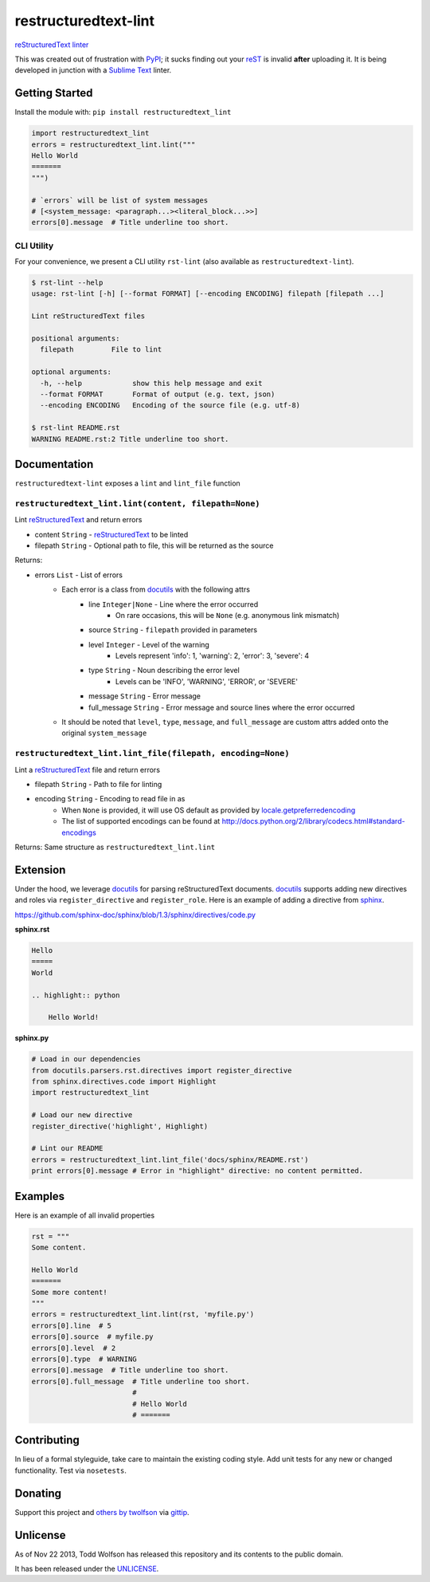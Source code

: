 restructuredtext-lint
=====================

.. image:: https://travis-ci.org/twolfson/restructuredtext-lint.png?branch=master
   :target: https://travis-ci.org/twolfson/restructuredtext-lint
   :alt: Build Status

`reStructuredText`_ `linter`_

This was created out of frustration with `PyPI`_; it sucks finding out your `reST`_ is invalid **after** uploading it. It is being developed in junction with a `Sublime Text`_ linter.

.. _`reStructuredText`: http://docutils.sourceforge.net/rst.html
.. _`linter`: http://en.wikipedia.org/wiki/Lint_%28software%29
.. _`reST`: `reStructuredText`_
.. _`PyPI`: http://pypi.python.org/
.. _`Sublime Text`: http://sublimetext.com/

Getting Started
---------------
Install the module with: ``pip install restructuredtext_lint``

.. code:: python

    import restructuredtext_lint
    errors = restructuredtext_lint.lint("""
    Hello World
    =======
    """)

    # `errors` will be list of system messages
    # [<system_message: <paragraph...><literal_block...>>]
    errors[0].message  # Title underline too short.

CLI Utility
^^^^^^^^^^^
For your convenience, we present a CLI utility ``rst-lint`` (also available as ``restructuredtext-lint``).

.. code:: bash

    $ rst-lint --help
    usage: rst-lint [-h] [--format FORMAT] [--encoding ENCODING] filepath [filepath ...]

    Lint reStructuredText files

    positional arguments:
      filepath         File to lint

    optional arguments:
      -h, --help            show this help message and exit
      --format FORMAT       Format of output (e.g. text, json)
      --encoding ENCODING   Encoding of the source file (e.g. utf-8)

    $ rst-lint README.rst
    WARNING README.rst:2 Title underline too short.

Documentation
-------------
``restructuredtext-lint`` exposes a ``lint`` and ``lint_file`` function

``restructuredtext_lint.lint(content, filepath=None)``
^^^^^^^^^^^^^^^^^^^^^^^^^^^^^^^^^^^^^^^^^^^^^^^^^^^^^^
Lint `reStructuredText`_ and return errors

- content ``String`` - `reStructuredText`_ to be linted
- filepath ``String`` - Optional path to file, this will be returned as the source

Returns:

- errors ``List`` - List of errors
    - Each error is a class from `docutils`_ with the following attrs
        - line ``Integer|None`` - Line where the error occurred
            - On rare occasions, this will be ``None`` (e.g. anonymous link mismatch)
        - source ``String`` - ``filepath`` provided in parameters
        - level ``Integer`` - Level of the warning
            - Levels represent 'info': 1, 'warning': 2, 'error': 3, 'severe': 4
        - type ``String`` - Noun describing the error level
            - Levels can be 'INFO', 'WARNING', 'ERROR', or 'SEVERE'
        - message ``String`` - Error message
        - full_message ``String`` - Error message and source lines where the error occurred
    - It should be noted that ``level``, ``type``, ``message``, and ``full_message`` are custom attrs added onto the original ``system_message``

.. _`docutils`: http://docutils.sourceforge.net/

``restructuredtext_lint.lint_file(filepath, encoding=None)``
^^^^^^^^^^^^^^^^^^^^^^^^^^^^^^^^^^^^^^^^^^^^^^^^^^^^^^^^^^^^
Lint a `reStructuredText`_ file and return errors

- filepath ``String`` - Path to file for linting
- encoding ``String`` - Encoding to read file in as
    - When ``None`` is provided, it will use OS default as provided by `locale.getpreferredencoding`_
    - The list of supported encodings can be found at http://docs.python.org/2/library/codecs.html#standard-encodings

.. _`locale.getpreferredencoding`: http://docs.python.org/2/library/locale.html#locale.getpreferredencoding

Returns: Same structure as ``restructuredtext_lint.lint``

Extension
---------
Under the hood, we leverage `docutils`_ for parsing reStructuredText documents. `docutils`_ supports adding new directives and roles via ``register_directive`` and ``register_role``. Here is an example of adding a directive from `sphinx`_.

.. _`sphinx`: http://sphinx-doc.org/

https://github.com/sphinx-doc/sphinx/blob/1.3/sphinx/directives/code.py

**sphinx.rst**

.. code:: rst

    Hello
    =====
    World

    .. highlight:: python

        Hello World!

**sphinx.py**

.. code:: python

    # Load in our dependencies
    from docutils.parsers.rst.directives import register_directive
    from sphinx.directives.code import Highlight
    import restructuredtext_lint

    # Load our new directive
    register_directive('highlight', Highlight)

    # Lint our README
    errors = restructuredtext_lint.lint_file('docs/sphinx/README.rst')
    print errors[0].message # Error in "highlight" directive: no content permitted.

Examples
--------
Here is an example of all invalid properties

.. code:: python

    rst = """
    Some content.

    Hello World
    =======
    Some more content!
    """
    errors = restructuredtext_lint.lint(rst, 'myfile.py')
    errors[0].line  # 5
    errors[0].source  # myfile.py
    errors[0].level  # 2
    errors[0].type  # WARNING
    errors[0].message  # Title underline too short.
    errors[0].full_message  # Title underline too short.
                            #
                            # Hello World
                            # =======

Contributing
------------
In lieu of a formal styleguide, take care to maintain the existing coding style. Add unit tests for any new or changed functionality. Test via ``nosetests``.

Donating
--------
Support this project and `others by twolfson`_ via `gittip`_.

.. image:: https://rawgithub.com/twolfson/gittip-badge/master/dist/gittip.png
   :target: `gittip`_
   :alt: Support via Gittip

.. _`others by twolfson`:
.. _gittip: https://www.gittip.com/twolfson/

Unlicense
---------
As of Nov 22 2013, Todd Wolfson has released this repository and its contents to the public domain.

It has been released under the `UNLICENSE`_.

.. _UNLICENSE: https://github.com/twolfson/restructuredtext-lint/blob/master/UNLICENSE


